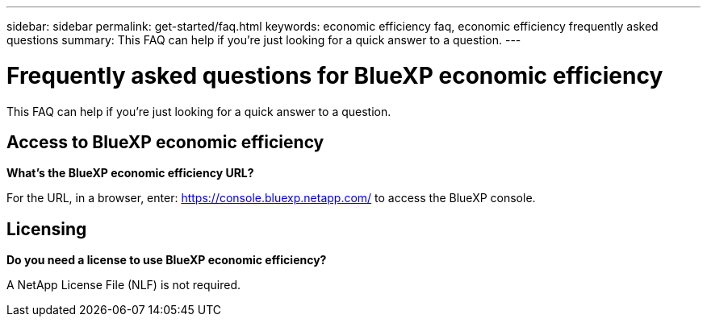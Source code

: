 ---
sidebar: sidebar
permalink: get-started/faq.html
keywords: economic efficiency faq, economic efficiency frequently asked questions
summary: This FAQ can help if you're just looking for a quick answer to a question.
---

= Frequently asked questions for BlueXP economic efficiency
:hardbreaks:
:icons: font
:imagesdir: ../media/

[.lead]
This FAQ can help if you're just looking for a quick answer to a question.


== Access to BlueXP economic efficiency


*What's the BlueXP economic efficiency URL?*


For the URL, in a browser, enter: https://console.bluexp.netapp.com/[https://console.bluexp.netapp.com/^] to access the BlueXP console. 

== Licensing

*Do you need a license to use BlueXP economic efficiency?*

A NetApp License File (NLF) is not required.



